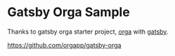 * Gatsby Orga Sample

Thanks to gatsby orga starter project, [[https://github.com/orgapp/orgajs][orga]] with [[https://www.gatsbyjs.com][gatsby]].

https://github.com/orgapp/gatsby-orga
